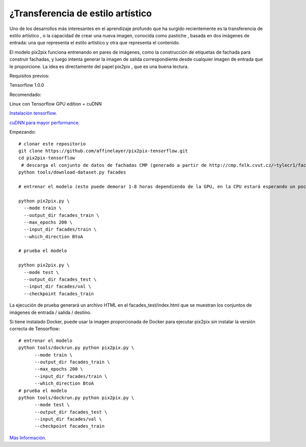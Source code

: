 ====================================
¿Transferencia de estilo artístico
====================================


Uno de los desarrollos más interesantes en el aprendizaje profundo que ha surgido recientemente es la transferencia de estilo artístico , o la capacidad de crear una nueva imagen, conocida como pastiche , basada en dos imágenes de entrada: una que representa el estilo artístico y otra que representa el contenido.

El modelo pix2pix funciona entrenando en pares de imágenes, como la construcción de etiquetas de fachada para construir fachadas, y luego intenta generar la imagen de salida correspondiente desde cualquier imagen de entrada que le proporcione. La idea es directamente del papel pix2pix , que es una buena lectura.

.. image:: img/TF14.jpg

Requisitos previos:

Tensorflow 1.0.0

Recomendado:

Linux con Tensorflow GPU edition + cuDNN

`Instalación tensorflow <https://www.tensorflow.org/install/>`_.

`cuDNN para mayor performance <https://developer.nvidia.com/cudnn>`_.


Empezando::

	# clonar este repositorio
	git clone https://github.com/affinelayer/pix2pix-tensorflow.git
	cd pix2pix-tensorflow
	 # descarga el conjunto de datos de fachadas CMP (generado a partir de http://cmp.felk.cvut.cz/~tylecr1/facade/)
	python tools/download-dataset.py facades

	# entrenar el modelo (esto puede demorar 1-8 horas dependiendo de la GPU, en la CPU estará esperando un poco)

	python pix2pix.py \
	  --mode train \
	  --output_dir facades_train \
	  --max_epochs 200 \
	  --input_dir facades/train \
	  --which_direction BtoA

	# prueba el modelo

	python pix2pix.py \
	  --mode test \
	  --output_dir facades_test \
	  --input_dir facades/val \
	  --checkpoint facades_train

.. image:: img/TF15.png 

La ejecución de prueba generará un archivo HTML en el facades_test/index.html que se muestran los conjuntos de imágenes de entrada / salida / destino.

Si tiene instalado Docker, puede usar la imagen proporcionada de Docker para ejecutar pix2pix sin instalar la versión correcta de Tensorflow::

	# entrenar el modelo
	python tools/dockrun.py python pix2pix.py \
	      --mode train \
	      --output_dir facades_train \
	      --max_epochs 200 \
	      --input_dir facades/train \
	      --which_direction BtoA
	# prueba el modelo
	python tools/dockrun.py python pix2pix.py \
	      --mode test \
	      --output_dir facades_test \
	      --input_dir facades/val \
	      --checkpoint facades_train

`Más Información <https://github.com/affinelayer/pix2pix-tensorflow>`_. 